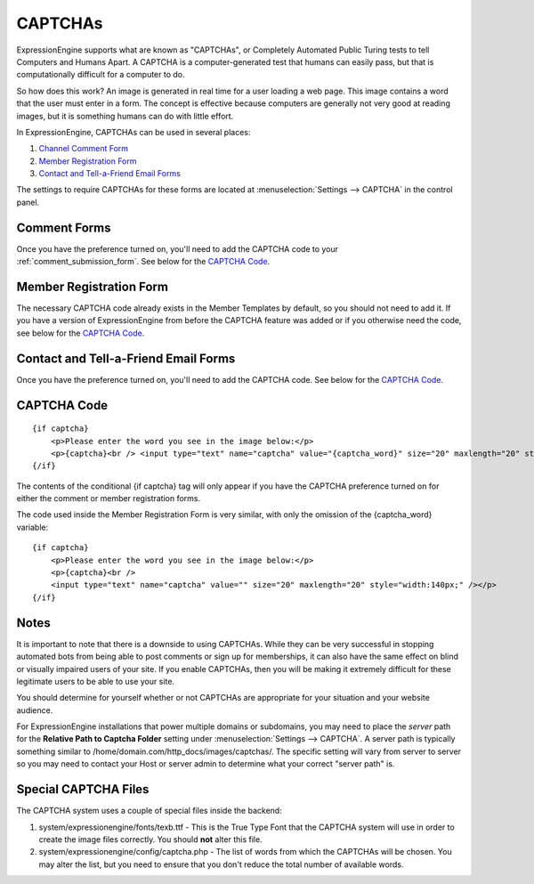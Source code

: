 CAPTCHAs
========

ExpressionEngine supports what are known as "CAPTCHAs", or Completely
Automated Public Turing tests to tell Computers and Humans Apart. A
CAPTCHA is a computer-generated test that humans can easily pass, but
that is computationally difficult for a computer to do.

So how does this work? An image is generated in real time for a user
loading a web page. This image contains a word that the user must enter
in a form. The concept is effective because computers are generally not
very good at reading images, but it is something humans can do with
little effort.

In ExpressionEngine, CAPTCHAs can be used in several places:

#. `Channel Comment Form <#comment_form>`_
#. `Member Registration Form <#member_registration_form>`_
#. `Contact and Tell-a-Friend Email Forms <#email_forms>`_

The settings to require CAPTCHAs for these forms are located at
:menuselection:`Settings --> CAPTCHA` in the control panel.

Comment Forms
-------------

Once you have the preference turned on, you'll need to add the CAPTCHA
code to your :ref:`comment_submission_form`. See below for the `CAPTCHA Code`_.

Member Registration Form
------------------------

The necessary CAPTCHA code already exists in the Member Templates by
default, so you should not need to add it. If you have a version of
ExpressionEngine from before the CAPTCHA feature was added or if you
otherwise need the code, see below for the `CAPTCHA Code`_.

Contact and Tell-a-Friend Email Forms
-------------------------------------

Once you have the preference turned on, you'll need to add the CAPTCHA
code. See below for the `CAPTCHA Code`_.

CAPTCHA Code
------------

::

    {if captcha}
        <p>Please enter the word you see in the image below:</p>
        <p>{captcha}<br /> <input type="text" name="captcha" value="{captcha_word}" size="20" maxlength="20" style="width:140px;" /></p>
    {/if}


The contents of the conditional {if captcha} tag will only appear if
you have the CAPTCHA preference turned on for either the comment or
member registration forms.

The code used inside the Member Registration Form is very similar, with
only the omission of the {captcha_word} variable::

    {if captcha}
        <p>Please enter the word you see in the image below:</p>
        <p>{captcha}<br />
        <input type="text" name="captcha" value="" size="20" maxlength="20" style="width:140px;" /></p>
    {/if}


Notes
-----

It is important to note that there is a downside to using CAPTCHAs.
While they can be very successful in stopping automated bots from being
able to post comments or sign up for memberships, it can also have the
same effect on blind or visually impaired users of your site. If you
enable CAPTCHAs, then you will be making it extremely difficult for
these legitimate users to be able to use your site.

You should determine for yourself whether or not CAPTCHAs are
appropriate for your situation and your website audience.

For ExpressionEngine installations that power multiple domains or subdomains,
you may need to place the *server* path for the **Relative Path to Captcha
Folder** setting under :menuselection:`Settings --> CAPTCHA`. A server path is
typically something similar to /home/domain.com/http\_docs/images/captchas/.
The specific setting will vary from server to server so you may need to contact
your Host or server admin to determine what your correct "server path" is.

Special CAPTCHA Files
---------------------

The CAPTCHA system uses a couple of special files inside the backend:

#. system/expressionengine/fonts/texb.ttf - This is the True Type Font
   that the CAPTCHA system will use in order to create the image files
   correctly. You should **not** alter this file.
#. system/expressionengine/config/captcha.php - The list of words from
   which the CAPTCHAs will be chosen. You may alter the list, but you
   need to ensure that you don't reduce the total number of available
   words.


